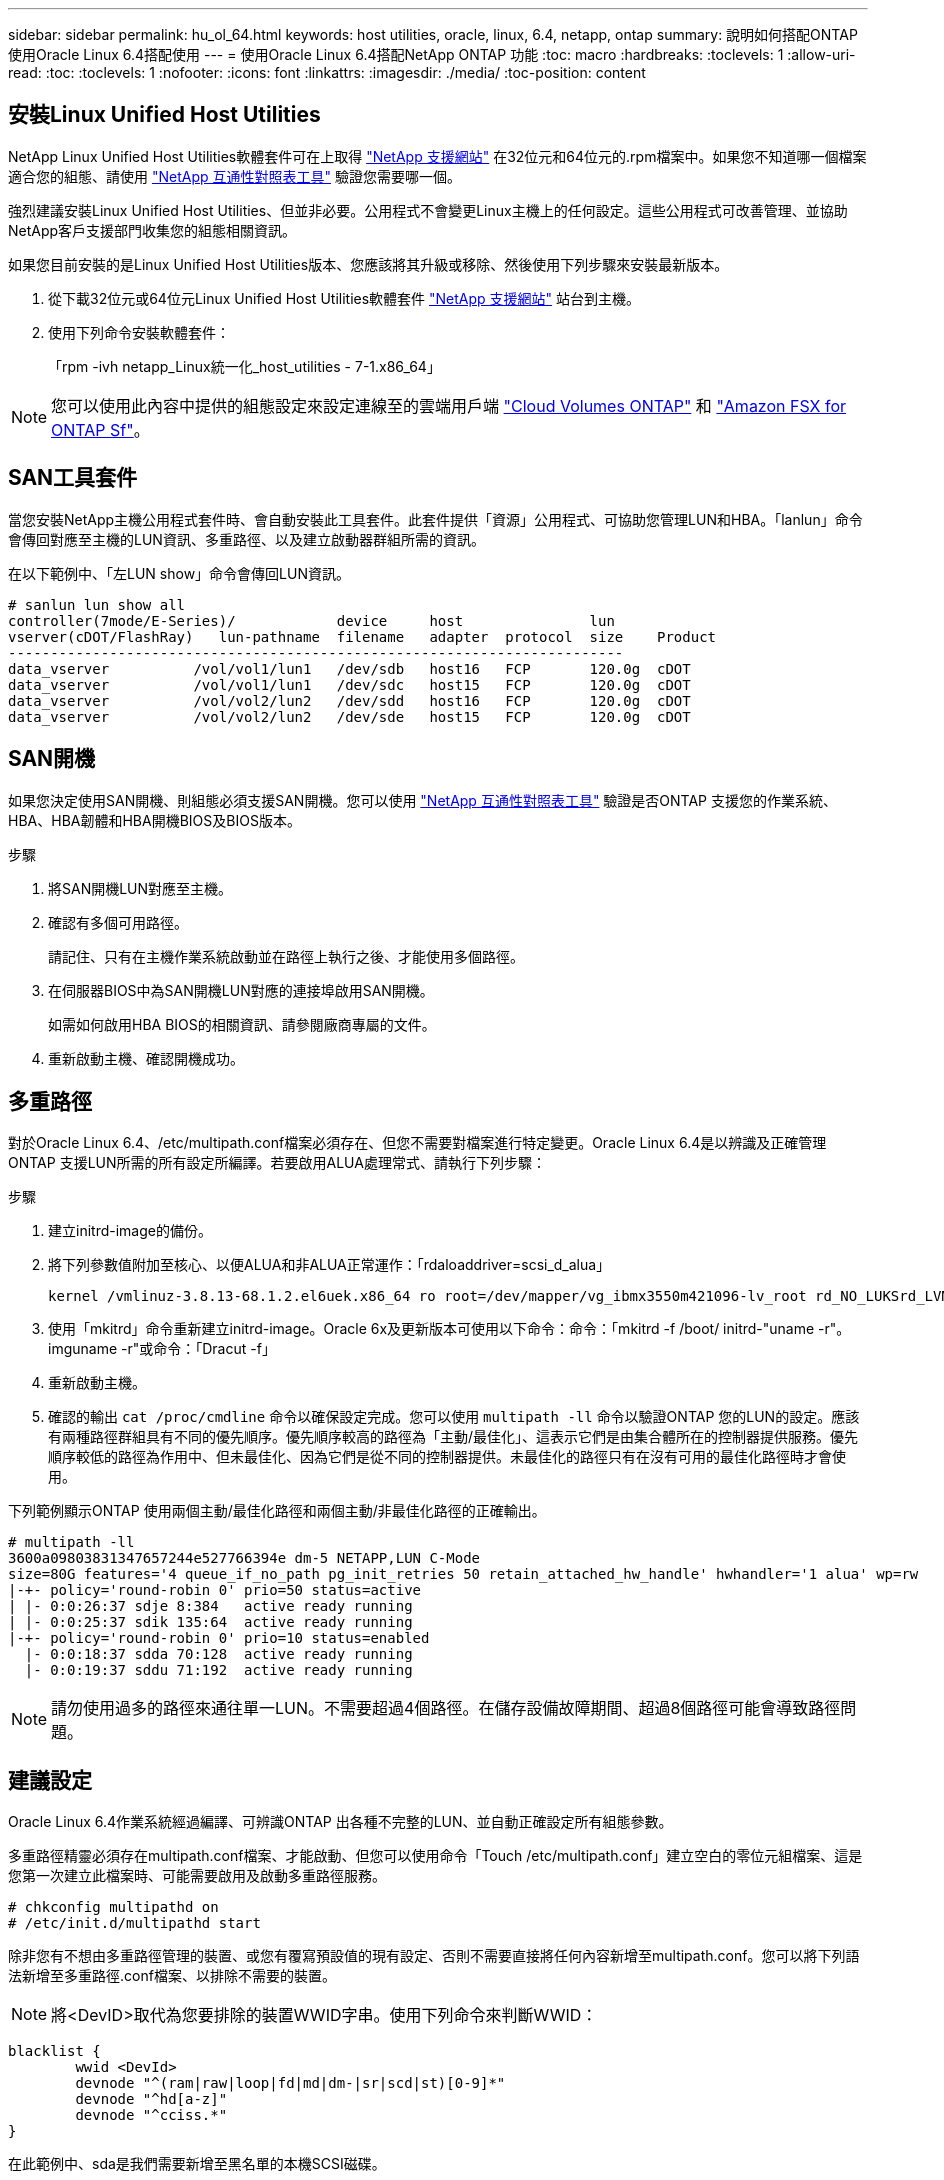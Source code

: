 ---
sidebar: sidebar 
permalink: hu_ol_64.html 
keywords: host utilities, oracle, linux, 6.4, netapp, ontap 
summary: 說明如何搭配ONTAP 使用Oracle Linux 6.4搭配使用 
---
= 使用Oracle Linux 6.4搭配NetApp ONTAP 功能
:toc: macro
:hardbreaks:
:toclevels: 1
:allow-uri-read: 
:toc: 
:toclevels: 1
:nofooter: 
:icons: font
:linkattrs: 
:imagesdir: ./media/
:toc-position: content




== 安裝Linux Unified Host Utilities

NetApp Linux Unified Host Utilities軟體套件可在上取得 link:https://mysupport.netapp.com/NOW/cgi-bin/software/?product=Host+Utilities+-+SAN&platform=Linux["NetApp 支援網站"^] 在32位元和64位元的.rpm檔案中。如果您不知道哪一個檔案適合您的組態、請使用 link:https://mysupport.netapp.com/matrix/#welcome["NetApp 互通性對照表工具"^] 驗證您需要哪一個。

強烈建議安裝Linux Unified Host Utilities、但並非必要。公用程式不會變更Linux主機上的任何設定。這些公用程式可改善管理、並協助NetApp客戶支援部門收集您的組態相關資訊。

如果您目前安裝的是Linux Unified Host Utilities版本、您應該將其升級或移除、然後使用下列步驟來安裝最新版本。

. 從下載32位元或64位元Linux Unified Host Utilities軟體套件 link:https://mysupport.netapp.com/NOW/cgi-bin/software/?product=Host+Utilities+-+SAN&platform=Linux["NetApp 支援網站"^] 站台到主機。
. 使用下列命令安裝軟體套件：
+
「rpm -ivh netapp_Linux統一化_host_utilities - 7-1.x86_64」




NOTE: 您可以使用此內容中提供的組態設定來設定連線至的雲端用戶端 link:https://docs.netapp.com/us-en/cloud-manager-cloud-volumes-ontap/index.html["Cloud Volumes ONTAP"^] 和 link:https://docs.netapp.com/us-en/cloud-manager-fsx-ontap/index.html["Amazon FSX for ONTAP Sf"^]。



== SAN工具套件

當您安裝NetApp主機公用程式套件時、會自動安裝此工具套件。此套件提供「資源」公用程式、可協助您管理LUN和HBA。「lanlun」命令會傳回對應至主機的LUN資訊、多重路徑、以及建立啟動器群組所需的資訊。

在以下範例中、「左LUN show」命令會傳回LUN資訊。

[listing]
----
# sanlun lun show all
controller(7mode/E-Series)/            device     host               lun
vserver(cDOT/FlashRay)   lun-pathname  filename   adapter  protocol  size    Product
-------------------------------------------------------------------------
data_vserver          /vol/vol1/lun1   /dev/sdb   host16   FCP       120.0g  cDOT
data_vserver          /vol/vol1/lun1   /dev/sdc   host15   FCP       120.0g  cDOT
data_vserver          /vol/vol2/lun2   /dev/sdd   host16   FCP       120.0g  cDOT
data_vserver          /vol/vol2/lun2   /dev/sde   host15   FCP       120.0g  cDOT
----


== SAN開機

如果您決定使用SAN開機、則組態必須支援SAN開機。您可以使用 https://mysupport.netapp.com/matrix/imt.jsp?components=65623;64703;&solution=1&isHWU&src=IMT["NetApp 互通性對照表工具"^] 驗證是否ONTAP 支援您的作業系統、HBA、HBA韌體和HBA開機BIOS及BIOS版本。

.步驟
. 將SAN開機LUN對應至主機。
. 確認有多個可用路徑。
+
請記住、只有在主機作業系統啟動並在路徑上執行之後、才能使用多個路徑。

. 在伺服器BIOS中為SAN開機LUN對應的連接埠啟用SAN開機。
+
如需如何啟用HBA BIOS的相關資訊、請參閱廠商專屬的文件。

. 重新啟動主機、確認開機成功。




== 多重路徑

對於Oracle Linux 6.4、/etc/multipath.conf檔案必須存在、但您不需要對檔案進行特定變更。Oracle Linux 6.4是以辨識及正確管理ONTAP 支援LUN所需的所有設定所編譯。若要啟用ALUA處理常式、請執行下列步驟：

.步驟
. 建立initrd-image的備份。
. 將下列參數值附加至核心、以便ALUA和非ALUA正常運作：「rdaloaddriver=scsi_d_alua」
+
....
kernel /vmlinuz-3.8.13-68.1.2.el6uek.x86_64 ro root=/dev/mapper/vg_ibmx3550m421096-lv_root rd_NO_LUKSrd_LVM_LV=vg_ibmx3550m421096/lv_root LANG=en_US.UTF-8 rd_NO_MDSYSFONT=latarcyrheb-sun16 crashkernel=256M KEYBOARDTYPE=pc KEYTABLE=us rd_LVM_LV=vg_ibmx3550m421096/lv_swap rd_NO_DM rhgb quiet rdloaddriver=scsi_dh_alua
....
. 使用「mkitrd」命令重新建立initrd-image。Oracle 6x及更新版本可使用以下命令：命令：「mkitrd -f /boot/ initrd-"uname -r"。imguname -r"或命令：「Dracut -f」
. 重新啟動主機。
. 確認的輸出 `cat /proc/cmdline` 命令以確保設定完成。您可以使用 `multipath -ll` 命令以驗證ONTAP 您的LUN的設定。應該有兩種路徑群組具有不同的優先順序。優先順序較高的路徑為「主動/最佳化」、這表示它們是由集合體所在的控制器提供服務。優先順序較低的路徑為作用中、但未最佳化、因為它們是從不同的控制器提供。未最佳化的路徑只有在沒有可用的最佳化路徑時才會使用。


下列範例顯示ONTAP 使用兩個主動/最佳化路徑和兩個主動/非最佳化路徑的正確輸出。

[listing]
----
# multipath -ll
3600a09803831347657244e527766394e dm-5 NETAPP,LUN C-Mode
size=80G features='4 queue_if_no_path pg_init_retries 50 retain_attached_hw_handle' hwhandler='1 alua' wp=rw
|-+- policy='round-robin 0' prio=50 status=active
| |- 0:0:26:37 sdje 8:384   active ready running
| |- 0:0:25:37 sdik 135:64  active ready running
|-+- policy='round-robin 0' prio=10 status=enabled
  |- 0:0:18:37 sdda 70:128  active ready running
  |- 0:0:19:37 sddu 71:192  active ready running
----

NOTE: 請勿使用過多的路徑來通往單一LUN。不需要超過4個路徑。在儲存設備故障期間、超過8個路徑可能會導致路徑問題。



== 建議設定

Oracle Linux 6.4作業系統經過編譯、可辨識ONTAP 出各種不完整的LUN、並自動正確設定所有組態參數。

多重路徑精靈必須存在multipath.conf檔案、才能啟動、但您可以使用命令「Touch /etc/multipath.conf」建立空白的零位元組檔案、這是您第一次建立此檔案時、可能需要啟用及啟動多重路徑服務。

[listing]
----
# chkconfig multipathd on
# /etc/init.d/multipathd start
----
除非您有不想由多重路徑管理的裝置、或您有覆寫預設值的現有設定、否則不需要直接將任何內容新增至multipath.conf。您可以將下列語法新增至多重路徑.conf檔案、以排除不需要的裝置。


NOTE: 將<DevID>取代為您要排除的裝置WWID字串。使用下列命令來判斷WWID：

....
blacklist {
        wwid <DevId>
        devnode "^(ram|raw|loop|fd|md|dm-|sr|scd|st)[0-9]*"
        devnode "^hd[a-z]"
        devnode "^cciss.*"
}
....
在此範例中、sda是我們需要新增至黑名單的本機SCSI磁碟。

. 執行下列命令來判斷WWID：
+
....
# /lib/udev/scsi_id -gud /dev/sda
360030057024d0730239134810c0cb833
....
. 將此WWID新增至/etc/multipath.conf中的「黑名單」節：
+
....
blacklist {
     wwid   360030057024d0730239134810c0cb833
     devnode "^(ram|raw|loop|fd|md|dm-|sr|scd|st)[0-9]*"
     devnode "^hd[a-z]"
     devnode "^cciss.*"
}
....


您應該隨時檢查您的「/etc/multipath.conf」檔案是否有舊版設定、尤其是在預設值區段、這可能會覆寫預設設定。下表顯示ONTAP 了關鍵的「多路徑d」參數、以及所需的值。如果某個主機連接到其他廠商的LUN、且其中任何參數都被覆寫、則需要在稍後的「多重路徑.conf」中修正這些參數、以特別適用於ONTAP 整個LUN。如果沒有這麼做、ONTAP 則可能無法如預期般運作。只有在完全瞭解影響的情況下、才應在諮詢NetApp和/或作業系統廠商的意見下覆寫這些預設值。

[cols="2*"]
|===
| 參數 | 設定 


| DETECT（偵測）_prio | 是的 


| 開發損失_tmo | "無限遠" 


| 容錯回復 | 立即 


| fast_io_f故障_tmo | 5. 


| 功能 | "3 queue_if_no_path pg_init_retries 50" 


| Flip_on_last刪除 | "是" 


| 硬體處理常式 | 「0」 


| no_path_retry | 佇列 


| path_checker_ | "周" 


| path_grouping_policy | "群組by_prio" 


| path_selector | "循環資源0" 


| Polling_時間 間隔 | 5. 


| 優先 | 「NetApp」ONTAP 


| 產品 | LUN.* 


| Retain附加的硬體處理常式 | 是的 


| RR_weight | "統一" 


| 使用者易記名稱 | 否 


| 廠商 | NetApp 
|===
下列範例說明如何修正被覆寫的預設值。在這種情況下、「multiPath.conf」檔案會定義「path_checker'」和「detect_prio'」的值、這些值與ONTAP 不相容於哪些LUN。如果因為主機仍連接其他SAN陣列而無法移除、則可針對ONTAP 具有裝置例項的LUN、特別修正這些參數。

[listing]
----
defaults {
 path_checker readsector0
 detect_prio no
 }
devices {
 device {
 vendor "NETAPP "
 product "LUN.*"
 path_checker tur
 detect_prio yes
 }
}
----

NOTE: 若要設定Oracle Linux 6.4 RedHat Enterprise核心（RHCK）、請使用 link:hu_rhel_64.html#recommended-settings["建議設定"] 適用於Red Hat Enterprise Linux（RHEL）6.4。



== 已知問題與限制

[cols="4*"]
|===
| NetApp錯誤ID | 標題 | 說明 | Bugzilla ID 


| link:https://mysupport.netapp.com/NOW/cgi-bin/bol?Type=Detail&Display=713555["713555"^] | 在OL6.4和OL5.9上會顯示QLogic介面卡重設、在控制器故障（例如接管/恢復、重新開機）上顯示UEK2 | 當控制器發生故障時（例如接管、恢復和重新開機）、使用UEK2（kernel-uek-2.6.39至400.171.el6uek）或使用UEK2（kernel-uek-2.6.39 400.171.el5uek）的OOL5.9主機（例如、接管、恢復和重新開機）、可在OOL6.4主機上看到QLogic介面卡重設。這些重設是間歇性的。當這些介面卡重設發生時、可能會發生長時間的I/O中斷（有時甚至超過10分鐘）、直到介面卡重設成功、而且路徑的狀態會由dm-multipath.在/var/log/Messages中、當此錯誤發生時、會看到類似下列的訊息：kernel：qla2xxx [0000:11:00.0]-8018:0：介面卡重設核發的nexus=0：2：13。這是在OOL6.4上的核心版本：kernel-uek-2.6.39-400.171.el6uek on OL5.9：kernel-uek-2.6.39-400.171.el5uek中觀察到的 | link:https://bugzilla.oracle.com/bugzilla/show_bug.cgi?id=13999["13999"^] 


| link:htthttps://mysupport.netapp.com/NOW/cgi-bin/bol?Type=Detail&Display=715217["715217"^] | 使用UEK2的OL6.4或OL5.9主機路徑恢復延遲、可能會導致控制器或網路故障延遲I/O恢復 | 當控制器故障（儲存容錯移轉或恢復、重新開機等）或光纖網路故障（FC連接埠停用或啟用）發生於Oracle Linux 6.4或Oracle Linux 5.9主機搭配UEK2核心時、DM-Multifpath的路徑恢復需要很長時間（4分鐘）。至10分鐘）。有時、在路徑恢復至作用中狀態期間、也會看到下列lffc驅動程式錯誤：核心：SD 0：0：8：3：[ldps]結果：hostbyte=did_errors driverbyte=driver_OK、因為在故障事件期間路徑恢復延遲、I/O恢復也會延遲。ol 6.4版本：device-mapper-1.02.77-9.el6設備映射器-multipath-0.4.9-64.0.1.el6 kernel-uek-2.6.39-400.171.el6uek OL 5.9版本：設備對應器-1.02.77-9.el5設備對應器-multipath-0.4.9-64.0.1.el5-2.6-4uek .5e.ek核心.5k | link:https://bugzilla.oracle.com/bugzilla/show_bug.cgi?id=14001["14001.."^] 


| link:https://mysupport.netapp.com/NOW/cgi-bin/bol?Type=Detail&Display=709911["709911"^] | 使用UEK2核心的OL6.4和OL5.9 iSCSI上的DM多重路徑、在儲存設備故障後需要很長時間才能更新LUN路徑狀態 | 在執行Oracle Linux 6 Update 4和Oracle Linux 5 Update 9 iSCSI及Unbreakable Enterprise Kernel Release 2（UEK2）的系統上、發生儲存故障事件時、DM多重路徑（DMP）需要約15分鐘才能更新裝置對應程式（DM）裝置（LUN）的路徑狀態、這是一項問題。如果您在此時間間隔內執行「multipath-ll」命令、則該DM裝置（LUN）的路徑狀態會顯示為「執行中的容錯移轉」。路徑狀態最終會更新為「作用中的就緒執行中」。 此問題出現於下列版本：Oracle Linux 6 Update 4：UEK2核心：2.6.39-400.171.el6uek.x86_64多重路徑：device-mapper-multipath-0.4.9-64.0.1.el6.x86_64 iSCSI：iscsiscs-initiator -utils-6.2.0.873-2.1.1.el6.x86_64 net_utils.urok2-64.64urok2-640.64urok2-udor.5urokor.5net.64kor.64urok.64urok.64urok.64urok.5u.64urok.64k.64_64urok.urok.v mite-64urok.64urok.urok.64urokore.5urok.v 64uro | link:http://bugzilla.oracle.com/bugzilla/show_bug.cgi?id=13984["13984."^] 


| link:https://mysupport.netapp.com/NOW/cgi-bin/bol?Type=Detail&Display=739909["739909"^] | 在使用UEK2的OL6.x和OL5.x主機發生FC故障之後、SG_IO ioctl系統呼叫在dm-multipaths裝置上失敗 | 在使用UEK2核心的Oracle Linux 6.x主機和使用UEK2核心的Oracle Linux 5.x主機上、發現問題。多重路徑裝置上的sg_*命令會在發生光纖故障之後失敗、並顯示EAGAIN錯誤代碼（errno）、使作用中路徑群組中的所有路徑都關閉。僅當多重路徑裝置沒有I/O發生時、才會出現此問題。以下為範例：# sg_inq -v /dev/mapper/3600a098041764937303f436c75337370查詢cdb：12 00 00 24 00 ioctl（SG_IO v3）失敗、作業系統（errno）= 11查詢：通過OS錯誤：資源暫時無法使用HDIO_Get_iocl:身分識別失敗 資源暫時無法使用[11]在/dev/mapper/3600a098041764937303f436c75337370 #上、SCSI查詢和擷取ATA資訊都失敗。此問題發生的原因是、當DM-Multipath裝置上沒有I/O時、ioctl（）呼叫期間不會啟動路徑群組切換至其他作用中群組。以下版本的kernel-uek和device-mapper-multipaths套件出現此問題：OL6.4版本：kernel-uek-2.6.39-400.171.el6uek設備-mapper-multipath-0.4.9-64.0.1.el6 OL5.9版本：kernel-uek-2.6.39-400.171.el5uek設備-640.4.0.4-multipathmapper.5. | link:https://bugzilla.oracle.com/bugzilla/show_bug.cgi?id=14082["14082"^] 
|===

NOTE: 如需Oracle Linux（Red Hat相容核心）已知問題、請參閱 link:hu_rhel_64.html#known-problems-and-limitations["已知問題"] 適用於Red Hat Enterprise Linux（RHEL）6.4。



== 版本資訊



=== ASM鏡射

ASM鏡射可能需要變更Linux多重路徑設定、以允許ASM辨識問題並切換至其他故障群組。大部分關於「不完整」的ASM組態ONTAP 都使用外部備援、這表示資料保護是由外部陣列提供、而ASM不會鏡射資料。某些站台使用具有一般備援的ASM來提供雙向鏡像、通常是跨不同站台。請參閱 link:https://www.netapp.com/us/media/tr-3633.pdf["Oracle資料庫ONTAP"^] 以取得更多資訊。
